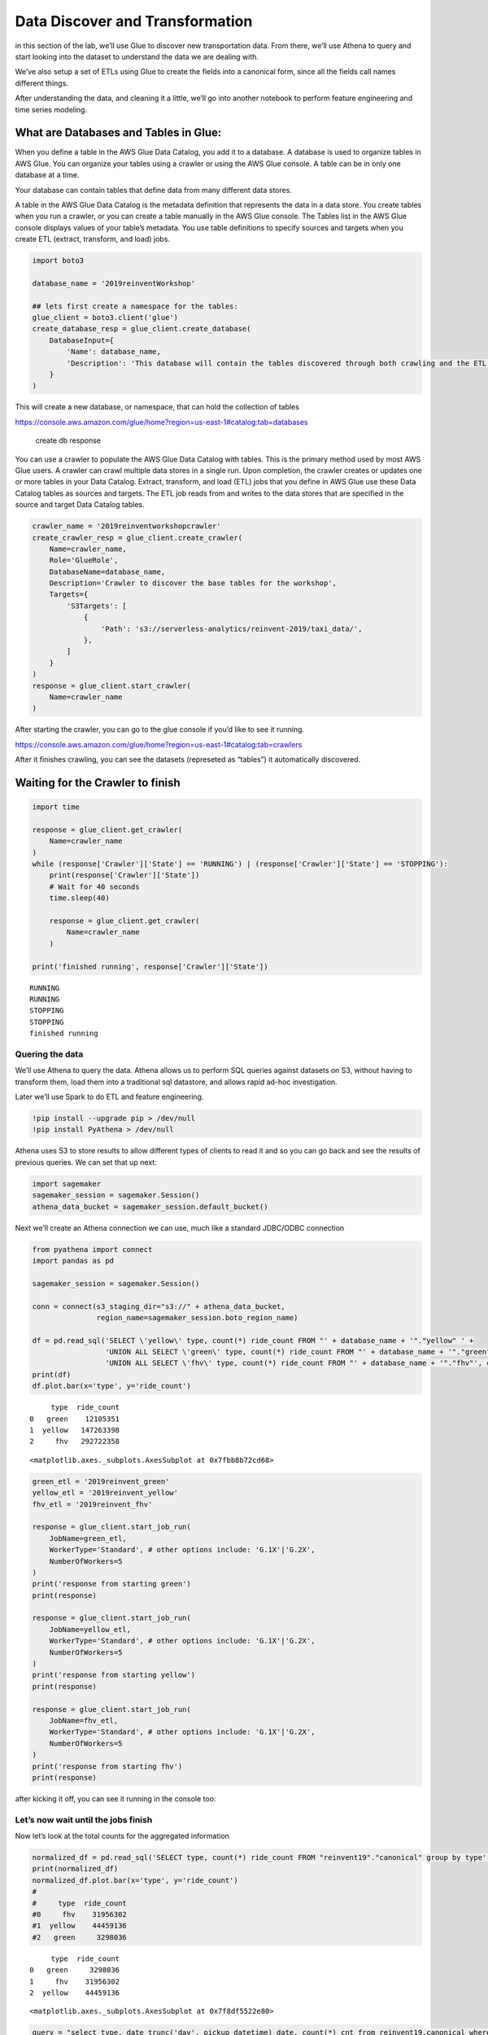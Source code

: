 Data Discover and Transformation
================================

in this section of the lab, we’ll use Glue to discover new
transportation data. From there, we’ll use Athena to query and start
looking into the dataset to understand the data we are dealing with.

We’ve also setup a set of ETLs using Glue to create the fields into a
canonical form, since all the fields call names different things.

After understanding the data, and cleaning it a little, we’ll go into
another notebook to perform feature engineering and time series
modeling.

What are Databases and Tables in Glue:
~~~~~~~~~~~~~~~~~~~~~~~~~~~~~~~~~~~~~~

When you define a table in the AWS Glue Data Catalog, you add it to a
database. A database is used to organize tables in AWS Glue. You can
organize your tables using a crawler or using the AWS Glue console. A
table can be in only one database at a time.

Your database can contain tables that define data from many different
data stores.

A table in the AWS Glue Data Catalog is the metadata definition that
represents the data in a data store. You create tables when you run a
crawler, or you can create a table manually in the AWS Glue console. The
Tables list in the AWS Glue console displays values of your table’s
metadata. You use table definitions to specify sources and targets when
you create ETL (extract, transform, and load) jobs.

.. code:: python3

    import boto3
    
    database_name = '2019reinventWorkshop'
    
    ## lets first create a namespace for the tables:
    glue_client = boto3.client('glue')
    create_database_resp = glue_client.create_database(
        DatabaseInput={
            'Name': database_name,
            'Description': 'This database will contain the tables discovered through both crawling and the ETL processes'
        }
    )

This will create a new database, or namespace, that can hold the
collection of tables

https://console.aws.amazon.com/glue/home?region=us-east-1#catalog:tab=databases

.. figure:: images/createdatabaseresponse.png
   :alt: create db response

   create db response

You can use a crawler to populate the AWS Glue Data Catalog with tables.
This is the primary method used by most AWS Glue users. A crawler can
crawl multiple data stores in a single run. Upon completion, the crawler
creates or updates one or more tables in your Data Catalog. Extract,
transform, and load (ETL) jobs that you define in AWS Glue use these
Data Catalog tables as sources and targets. The ETL job reads from and
writes to the data stores that are specified in the source and target
Data Catalog tables.

.. code:: python3

    crawler_name = '2019reinventworkshopcrawler'
    create_crawler_resp = glue_client.create_crawler(
        Name=crawler_name,
        Role='GlueRole',
        DatabaseName=database_name,
        Description='Crawler to discover the base tables for the workshop',
        Targets={
            'S3Targets': [
                {
                    'Path': 's3://serverless-analytics/reinvent-2019/taxi_data/',
                },
            ]
        }
    )
    response = glue_client.start_crawler(
        Name=crawler_name
    )

After starting the crawler, you can go to the glue console if you’d like
to see it running.

https://console.aws.amazon.com/glue/home?region=us-east-1#catalog:tab=crawlers
|startcrawlerui|

After it finishes crawling, you can see the datasets (represeted as
“tables”) it automatically discovered. |crawler_discovered|

.. |startcrawlerui| image:: images/startcrawlerui.png
.. |crawler_discovered| image:: images/crawler_discovered.png

Waiting for the Crawler to finish
~~~~~~~~~~~~~~~~~~~~~~~~~~~~~~~~~

.. code:: python3

    import time
     
    response = glue_client.get_crawler(
        Name=crawler_name
    )
    while (response['Crawler']['State'] == 'RUNNING') | (response['Crawler']['State'] == 'STOPPING'):
        print(response['Crawler']['State'])
        # Wait for 40 seconds
        time.sleep(40)
        
        response = glue_client.get_crawler(
            Name=crawler_name
        )
    
    print('finished running', response['Crawler']['State'])


.. parsed-literal::

    RUNNING
    RUNNING
    STOPPING
    STOPPING
    finished running


Quering the data
----------------

We’ll use Athena to query the data. Athena allows us to perform SQL
queries against datasets on S3, without having to transform them, load
them into a traditional sql datastore, and allows rapid ad-hoc
investigation.

Later we’ll use Spark to do ETL and feature engineering.

.. code:: python3

    !pip install --upgrade pip > /dev/null
    !pip install PyAthena > /dev/null

Athena uses S3 to store results to allow different types of clients to
read it and so you can go back and see the results of previous queries.
We can set that up next:

.. code:: python3

    import sagemaker
    sagemaker_session = sagemaker.Session()
    athena_data_bucket = sagemaker_session.default_bucket()

Next we’ll create an Athena connection we can use, much like a standard
JDBC/ODBC connection

.. code:: python3

    from pyathena import connect
    import pandas as pd
    
    sagemaker_session = sagemaker.Session()
    
    conn = connect(s3_staging_dir="s3://" + athena_data_bucket,
                   region_name=sagemaker_session.boto_region_name)
    
    df = pd.read_sql('SELECT \'yellow\' type, count(*) ride_count FROM "' + database_name + '"."yellow" ' + 
                     'UNION ALL SELECT \'green\' type, count(*) ride_count FROM "' + database_name + '"."green"' +
                     'UNION ALL SELECT \'fhv\' type, count(*) ride_count FROM "' + database_name + '"."fhv"', conn)
    print(df)
    df.plot.bar(x='type', y='ride_count')


.. parsed-literal::

         type  ride_count
    0   green    12105351
    1  yellow   147263398
    2     fhv   292722358




.. parsed-literal::

    <matplotlib.axes._subplots.AxesSubplot at 0x7fbb8b72cd68>




.. image:: output_14_2.png


.. code:: python3

    green_etl = '2019reinvent_green'
    yellow_etl = '2019reinvent_yellow'
    fhv_etl = '2019reinvent_fhv'
    
    response = glue_client.start_job_run(
        JobName=green_etl,
        WorkerType='Standard', # other options include: 'G.1X'|'G.2X',
        NumberOfWorkers=5
    )
    print('response from starting green')
    print(response)
    
    response = glue_client.start_job_run(
        JobName=yellow_etl,
        WorkerType='Standard', # other options include: 'G.1X'|'G.2X',
        NumberOfWorkers=5
    )
    print('response from starting yellow')
    print(response)
    
    response = glue_client.start_job_run(
        JobName=fhv_etl,
        WorkerType='Standard', # other options include: 'G.1X'|'G.2X',
        NumberOfWorkers=5
    )
    print('response from starting fhv')
    print(response)


after kicking it off, you can see it running in the console too:

Let’s now wait until the jobs finish
------------------------------------

Now let’s look at the total counts for the aggregated information

.. code:: python3

    normalized_df = pd.read_sql('SELECT type, count(*) ride_count FROM "reinvent19"."canonical" group by type', conn)
    print(normalized_df)
    normalized_df.plot.bar(x='type', y='ride_count')
    #
    #     type  ride_count
    #0     fhv    31956302
    #1  yellow    44459136
    #2   green     3298036



.. parsed-literal::

         type  ride_count
    0   green     3298036
    1     fhv    31956302
    2  yellow    44459136




.. parsed-literal::

    <matplotlib.axes._subplots.AxesSubplot at 0x7f8df5522e80>




.. image:: output_19_2.png


.. code:: python3

    query = "select type, date_trunc('day', pickup_datetime) date, count(*) cnt from reinvent19.canonical where pickup_datetime < timestamp '2099-12-31' group by type, date_trunc('day', pickup_datetime) "
    typeperday_df = pd.read_sql(query, conn)
    typeperday_df.plot(x='date', y='cnt')




.. parsed-literal::

    <matplotlib.axes._subplots.AxesSubplot at 0x7f8dec5f9748>




.. image:: output_20_1.png


We see some bad data here…
--------------------------

We are expecting only 2018 and 2019 datasets here, but can see there are
records far into the future and in the past. This represents bad data
that we want to eliminate before we build our model.

.. code:: python3

    # Only reason we put this conditional here is so you can execute the cell multiple times
    # if you don't check, it won't find the 'date' column again and makes interacting w/ the notebook more seemless
    if type(typeperday_df.index) != pd.core.indexes.datetimes.DatetimeIndex:
        print('setting index to date')
        typeperday_df = typeperday_df.set_index('date', drop=True)
        
    typeperday_df.head()




.. raw:: html

    <div>
    <style scoped>
        .dataframe tbody tr th:only-of-type {
            vertical-align: middle;
        }
    
        .dataframe tbody tr th {
            vertical-align: top;
        }
    
        .dataframe thead th {
            text-align: right;
        }
    </style>
    <table border="1" class="dataframe">
      <thead>
        <tr style="text-align: right;">
          <th></th>
          <th>type</th>
          <th>cnt</th>
        </tr>
        <tr>
          <th>date</th>
          <th></th>
          <th></th>
        </tr>
      </thead>
      <tbody>
        <tr>
          <th>2019-06-19</th>
          <td>yellow</td>
          <td>246680</td>
        </tr>
        <tr>
          <th>2018-05-01</th>
          <td>green</td>
          <td>25151</td>
        </tr>
        <tr>
          <th>2018-07-28</th>
          <td>green</td>
          <td>24194</td>
        </tr>
        <tr>
          <th>2019-03-09</th>
          <td>fhv</td>
          <td>38356</td>
        </tr>
        <tr>
          <th>2019-06-05</th>
          <td>fhv</td>
          <td>67823</td>
        </tr>
      </tbody>
    </table>
    </div>



.. code:: python3

    typeperday_df.loc['2018-01-01':'2019-12-31'].plot(y='cnt')




.. parsed-literal::

    <matplotlib.axes._subplots.AxesSubplot at 0x7f8dec2c1198>




.. image:: output_23_1.png


Let’s look at some of the bad data now:

All the bad data, at least the bad data in the future, is coming from
the yellow taxi license type.

Note, we are querying the transformed data.
~~~~~~~~~~~~~~~~~~~~~~~~~~~~~~~~~~~~~~~~~~~

We should check the raw dataset to see if it’s also bad or something
happened in the ETL process

Let’s find the 2 2088 records to make sure they are in the source data

.. code:: python3

    pd.read_sql("select * from reinvent19.yellow where tpep_pickup_datetime like '2088%'", conn)




.. raw:: html

    <div>
    <style scoped>
        .dataframe tbody tr th:only-of-type {
            vertical-align: middle;
        }
    
        .dataframe tbody tr th {
            vertical-align: top;
        }
    
        .dataframe thead th {
            text-align: right;
        }
    </style>
    <table border="1" class="dataframe">
      <thead>
        <tr style="text-align: right;">
          <th></th>
          <th>vendorid</th>
          <th>tpep_pickup_datetime</th>
          <th>tpep_dropoff_datetime</th>
          <th>passenger_count</th>
          <th>trip_distance</th>
          <th>ratecodeid</th>
          <th>store_and_fwd_flag</th>
          <th>pulocationid</th>
          <th>dolocationid</th>
          <th>payment_type</th>
          <th>fare_amount</th>
          <th>extra</th>
          <th>mta_tax</th>
          <th>tip_amount</th>
          <th>tolls_amount</th>
          <th>improvement_surcharge</th>
          <th>total_amount</th>
          <th>congestion_surcharge</th>
        </tr>
      </thead>
      <tbody>
        <tr>
          <th>0</th>
          <td>2</td>
          <td>2088-01-24 00:15:42</td>
          <td>2088-01-24 00:19:46</td>
          <td>1</td>
          <td>0.63</td>
          <td>1</td>
          <td>N</td>
          <td>41</td>
          <td>166</td>
          <td>2</td>
          <td>4.5</td>
          <td>0.0</td>
          <td>0.5</td>
          <td>0.0</td>
          <td>0.0</td>
          <td>0.3</td>
          <td>5.3</td>
          <td>None</td>
        </tr>
        <tr>
          <th>1</th>
          <td>2</td>
          <td>2088-01-24 00:25:39</td>
          <td>2088-01-24 07:28:25</td>
          <td>1</td>
          <td>4.05</td>
          <td>1</td>
          <td>N</td>
          <td>24</td>
          <td>162</td>
          <td>2</td>
          <td>14.5</td>
          <td>0.0</td>
          <td>0.5</td>
          <td>0.0</td>
          <td>0.0</td>
          <td>0.3</td>
          <td>15.3</td>
          <td>None</td>
        </tr>
      </tbody>
    </table>
    </div>



.. code:: python3

    ## Next let's plot this per type:
    typeperday_df.loc['2018-01-01':'2019-07-30'].pivot_table(index='date', 
                                                             columns='type', 
                                                             values='cnt', 
                                                             aggfunc='sum').plot()




.. parsed-literal::

    <matplotlib.axes._subplots.AxesSubplot at 0x7f8dec40ae48>




.. image:: output_27_1.png


Fixing our Time Series data
---------------------------

Some details of what caused this drop: #### On August 14, 2018, Mayor de
Blasio signed Local Law 149 of 2018, creating a new license category for
TLC-licensed FHV businesses that currently dispatch or plan to dispatch
more than 10,000 FHV trips in New York City per day under a single
brand, trade, or operating name, referred to as High-Volume For-Hire
Services (HVFHS). This law went into effect on Feb 1, 2019

Let’s bring the other license type and see how it affects the time
series charts:

.. code:: python3

    query = 'select \'fhvhv\' as type, date_trunc(\'day\', cast(pickup_datetime as timestamp)) date, count(*) cnt from "2019reinventworkshop"."fhvhv" group by date_trunc(\'day\',  cast(pickup_datetime as timestamp)) '
    typeperday_fhvhv_df = pd.read_sql(query, conn)
    typeperday_fhvhv_df = typeperday_fhvhv_df.set_index('date', drop=True)
    print(typeperday_fhvhv_df.head())
    typeperday_fhvhv_df.plot(y='cnt')


.. parsed-literal::

                 type     cnt
    date                     
    2019-05-05  fhvhv  854333
    2019-03-08  fhvhv  853746
    2019-03-22  fhvhv  846827
    2019-05-12  fhvhv  857727
    2019-06-25  fhvhv  651649




.. parsed-literal::

    <matplotlib.axes._subplots.AxesSubplot at 0x7f8debb63128>




.. image:: output_29_2.png


.. code:: python3

    pd.concat([typeperday_fhvhv_df, typeperday_df], sort=False).loc['2018-01-01':'2019-07-30'].pivot_table(index='date', 
                                                             columns='type', 
                                                             values='cnt', 
                                                             aggfunc='sum').plot()




.. parsed-literal::

    <matplotlib.axes._subplots.AxesSubplot at 0x7f8dec248eb8>




.. image:: output_30_1.png


That looks better – let’s start looking at performing EDA now.
~~~~~~~~~~~~~~~~~~~~~~~~~~~~~~~~~~~~~~~~~~~~~~~~~~~~~~~~~~~~~~

